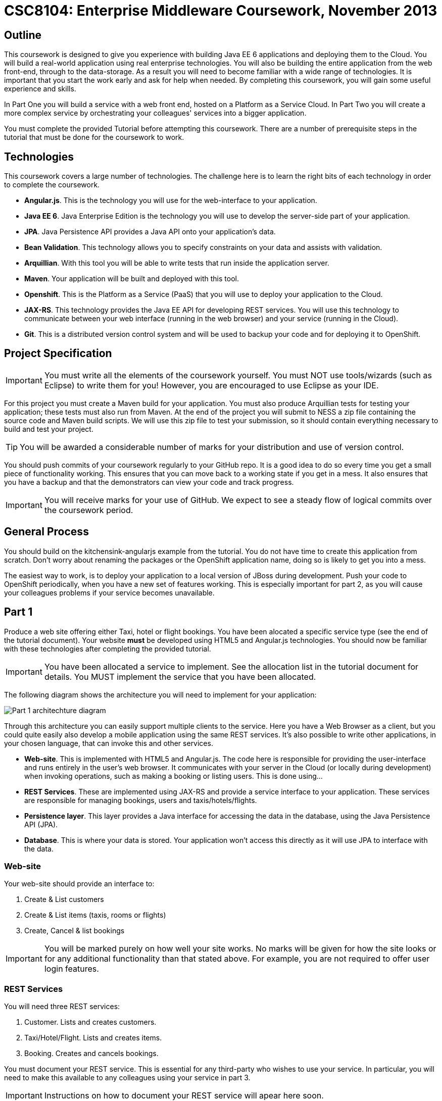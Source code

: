= CSC8104: Enterprise Middleware Coursework, November 2013

== Outline
This coursework is designed to give you experience with building Java EE 6 applications and deploying them to the Cloud. You will build a real-world application using real enterprise technologies. You will also be building the entire application from the web front-end, through to the data-storage. As a result you will need to become familiar with a wide range of technologies. It is important that you start the work early and ask for help when needed. By completing this coursework, you will gain some useful experience and skills.

In Part One you will build a service with a web front end, hosted on a Platform as a Service Cloud. In Part Two you will create a more complex service by orchestrating your colleagues' services into a bigger application.

You must complete the provided Tutorial before attempting this coursework. There are a number of prerequisite steps in the tutorial that must be done for the coursework to work.

== Technologies
This coursework covers a large number of technologies. The challenge here is to learn the right bits of each technology in order to complete the coursework.

* *Angular.js*. This is the technology you will use for the web-interface to your application.
* *Java EE 6*. Java Enterprise Edition is the technology you will use to develop the server-side part of your application.
* *JPA*. Java Persistence API provides a Java API onto your application's data.
* *Bean Validation*. This technology allows you to specify constraints on your data and assists with validation.
* *Arquillian*. With this tool you will be able to write tests that run inside the application server.
* *Maven*. Your application will be built and deployed with this tool.
* *Openshift*. This is the Platform as a Service (PaaS) that you will use to deploy your application to the Cloud.
* *JAX-RS*. This technology provides the Java EE API for developing REST services. You will use this technology to communicate between your web interface (running in the web browser) and your service (running in the Cloud). 
* *Git*. This is a distributed version control system and will be used to backup your code and for deploying it to OpenShift.

== Project Specification

IMPORTANT: You must write all the elements of the coursework yourself. You must NOT use tools/wizards (such as Eclipse) to write them for you! However, you are encouraged to use Eclipse as your IDE. 

For this project you must create a Maven build for your application. You must also produce Arquillian tests for testing your application; these tests must also run from Maven. At the end of the project you will submit to NESS a zip file containing the source code and Maven build scripts. We will use this zip file to test your submission, so it should contain everything necessary to build and test your project. 

TIP: You will be awarded a considerable number of marks for your distribution and use of version control.

You should push commits of your coursework regularly to your GitHub repo. It is a good idea to do so every time you get a small piece of functionality working. This ensures that you can move back to a working state if you get in a mess. It also ensures that you have a backup and that the demonstrators can view your code and track progress.

IMPORTANT: You will receive marks for your use of GitHub. We expect to see a steady flow of logical commits over the coursework period.

== General Process
You should build on the kitchensink-angularjs example from the tutorial. You do not have time to create this application from scratch. Don't worry about renaming the packages or the OpenShift application name, doing so is likely to get you into a mess.

The easiest way to work, is to deploy your application to a local version of JBoss during development. Push your code to OpenShift periodically, when you have a new set of features working. This is especially important for part 2, as you will cause your colleagues problems if your service becomes unavailable.

== Part 1 

Produce a web site offering either Taxi, hotel or flight bookings. You have been alocated a specific service type (see the end of the tutorial document). Your website *must* be developed using HTML5 and Angular.js technologies. You should now be familiar with these technologies after completing the provided tutorial.

IMPORTANT: You have been allocated a service to implement. See the allocation list in the tutorial document for details. You MUST implement the service that you have been allocated. 

The following diagram shows the architecture you will need to implement for your application:

image:images/architecture-p1.png["Part 1 architechture diagram",align="center"]

Through this architecture you can easily support multiple clients to the service. Here you have a Web Browser as a client, but you could quite easily also develop a mobile application using the same REST services. It's also possible to write other applications, in your chosen language, that can invoke this and other services.

* *Web-site*. This is implemented with HTML5 and Angular.js. The code here is responsible for providing the user-interface and runs entirely in the user's web browser. It communicates with your server in the Cloud (or locally during development) when invoking operations, such as making a booking or listing users. This is done using...
* *REST Services*. These are implemented using JAX-RS and provide a service interface to your application. These services are responsible for managing bookings, users and taxis/hotels/flights. 
* *Persistence layer*. This layer provides a Java interface for accessing the data in the database, using the Java Persistence API (JPA).
* *Database*. This is where your data is stored. Your application won't access this directly as it will use JPA to interface with the data. 


=== Web-site
Your web-site should provide an interface to:

1. Create & List customers
2. Create & List items (taxis, rooms or flights)
3. Create, Cancel & list bookings

IMPORTANT: You will be marked purely on how well your site works. No marks will be given for how the site looks or for any additional functionality than that stated above. For example, you are not required to offer user login features. 


=== REST Services
You will need three REST services:

1. Customer. Lists and creates customers.
2. Taxi/Hotel/Flight. Lists and creates items.
3. Booking. Creates and cancels bookings.

You must document your REST service. This is essential for any third-party who wishes to use your service. In particular, you will need to make this available to any colleagues using your service in part 3. 

IMPORTANT: Instructions on how to document your REST service will apear here soon.

=== Persistence Layer
You will probably need three Entities.

1. Customer. A bean to hold the data you wish to collect about each customer.
2. Taxi/Flight/Hotel. A bean to hold the data you wish to collect about each item you have available for booking.
3. Booking. A bean representing the booking and linking to the customer who made the booking and to the item being booked.

TIP: Keep these entities simple. Just provide the minimum information required to fullfil the requirements. 

TIP: When you are testing your application you may find it useful to pre-populate your database with a number of example entities and bookings. One way to achieve this is to add SQL insert statements into src/main/resources/import.sql.

TIP: When you are testing your application you will find it useful to view the queries run against your database. You can enable logging of this information by setting the "hibernate.show_sql" property to true in src/main/resources/META-INF/persistence.xml.

=== Report Hints
* Describe the composition of your service, including each of the JAX-RS services and how they interact. You might like to draw a diagram like the one above to help explain your architecture.

== Part 2
You will now need to integrate three services into a simple travel agent application; which you will update your web site to support. You will use your own service and two other services provided by your colleagues.
The services you need to integrate are: 

* 1 x Hotel service 
* 1 x Taxi service
* 1 x Flight service 

You must ensure that either every part of a booking is made, or no parts of the booking are made. Remember, each part of the booking can be cancelled using the provided cancel operation. For example, the user would not want to book a flight, if they didn't have somewhere to stay at the destination.
You should provide a mechanism that allows a booking to fail. For example, you could fail a booking if the date is too far in the future. This will allow you to easily control which booking fails and which succeeds. You should then be able to set up a scenario where the first two bookings succeed and the remaining booking fails. Your web application should detect this failure and cancel the previous bookings that succeeded.

IMPORTANT: It is very important that the user does not end up with a partial booking. Otherwise they may end up paying for a flight, without having a hotel to stay in.

image:images/architecture-p2.png["Part 2 architechture diagram",align="center"]
 
The diagram above shows the type of interaction that you should have achieved by completing part 2.

TIP: You may find that you are ready to use your colleagues’ services before they are ready to make them available. If this happens then you can temporarily use your own service three times and then switch to your colleagues’ services when they become available.

TIP: You may also find it hard to utilize the exact service types specified above, due to the progress of your colleagues. In this case you may duplicate the service types; for example, two Taxi services and one Flight service. However, you must make sure that the two services you select are offered by two different colleagues!

=== Report Hints
* What problems did you have utilising your colleagues’ services? How would these problems be exacerbated had the producers of these services not been in the same room?
* What problems did you have offering your service to your colleagues?


== Submission Guidelines

=== Demonstration
Prior to submission you will provide a 10-15 minute demonstration to one of the Course Demonstrators. You will be expected to describe your technical solution and discuss your personal experiences throughout the project.

A sign-up sheet for demonstration slots will be made available in the Computer clusters during the first week of practical sessions.

=== Coursework submission
You must submit all code via the coursework submission system (NESS). As stated above, we must be able to build and test your submission using your Maven build. 

You should also submit a short report via NESS (roughly three pages) summarising the work carried out on this project, and an evaluation of how much you achieved. We are particularly interested in any assumptions you made, and how they motivated particular design decisions. You should also provide a brief discussion of your personal experience of the development process; e.g. which aspects of the project did find particularly easy/hard?

We have provided a list of things you should cover in your report in the "Report Hints" sections of this document.

== Finally
Demonstrators will be available in your cluster rooms during all practical sessions. You should go and see them if you are having any difficulties. This includes understanding what you have to do.

Discussion Boards will also be available for CSC8104 in Blackboard (http://bb.ncl.ac.uk). You may post any questions about the tutorial or coursework assignment here, and the discussion boards will be monitored by Course Demonstrators. Before posting you should use the discussion boards' search facilities to see if somebody has already encountered the same problem.

TIP: If you see a question on the discussion boards you know how to answer, we strongly encourage you to assist your colleagues!
